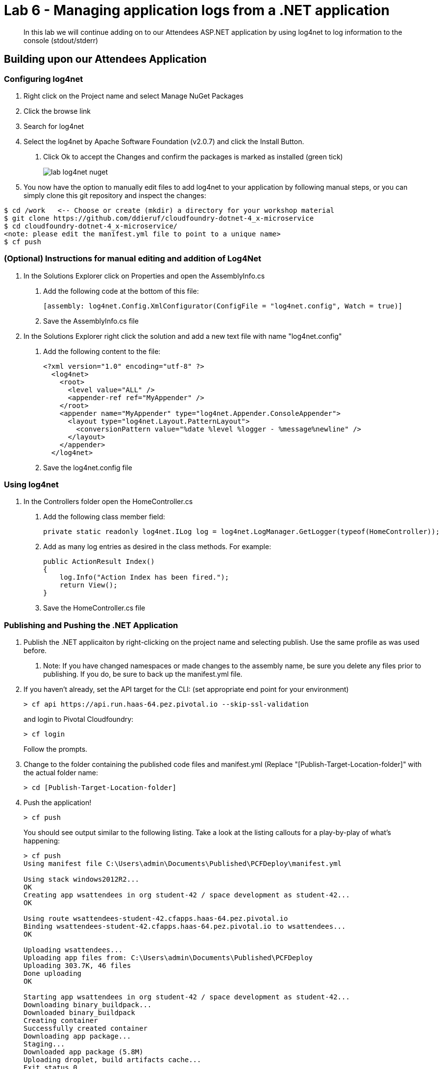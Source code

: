 = Lab 6 - Managing application logs from a .NET application

[abstract]
--
In this lab we will continue adding on to our Attendees ASP.NET application by using log4net to log information to the console (stdout/stderr)
--

== Building upon our Attendees Application

=== Configuring log4net

1. Right click on the Project name and select Manage NuGet Packages
2. Click the browse link 
3. Search for log4net
4. Select the log4net by Apache Software Foundation (v2.0.7) and click the Install Button. 
    a. Click Ok to accept the Changes and confirm the packages is marked as installed (green tick)
+
image::../../Common/images/lab-log4net-nuget.png[]
+
5. You now have the option to manually edit files to add log4net to your application by following manual steps, or you can simply clone this git repository and inspect the changes:
```
$ cd /work   <-- Choose or create (mkdir) a directory for your workshop material
$ git clone https://github.com/ddieruf/cloudfoundry-dotnet-4_x-microservice
$ cd cloudfoundry-dotnet-4_x-microservice/
<note: please edit the manifest.yml file to point to a unique name>
$ cf push
```
=== (Optional) Instructions for manual editing and addition of Log4Net

6. In the Solutions Explorer click on Properties and open the AssemblyInfo.cs
    a. Add the following code at the bottom of this file:  

        [assembly: log4net.Config.XmlConfigurator(ConfigFile = "log4net.config", Watch = true)]

    b. Save the AssemblyInfo.cs file
7. In the Solutions Explorer right click the solution and add a new text file with name "log4net.config"
    a. Add the following content to the file:

        <?xml version="1.0" encoding="utf-8" ?>
          <log4net>
            <root>
              <level value="ALL" />
              <appender-ref ref="MyAppender" />
            </root>
            <appender name="MyAppender" type="log4net.Appender.ConsoleAppender">
              <layout type="log4net.Layout.PatternLayout">
                <conversionPattern value="%date %level %logger - %message%newline" />
              </layout>
            </appender>
          </log4net>
        
  b. Save the log4net.config file


=== Using log4net 

1. In the Controllers folder open the HomeController.cs
    a. Add the following class member field:

        private static readonly log4net.ILog log = log4net.LogManager.GetLogger(typeof(HomeController));

    b. Add as many log entries as desired in the class methods. For example:

        public ActionResult Index()
        {
            log.Info("Action Index has been fired.");
            return View();
        }
        
    c. Save the HomeController.cs file


=== Publishing and Pushing the .NET Application

1. Publish the .NET applicaiton by right-clicking on the project name and selecting publish. Use the same profile as was used before.
    a. Note: If you have changed namespaces or made changes to the assembly name, be sure you delete any files prior to publishing. If you do, be sure to back up the manifest.yml file.

2. If you haven't already, set the API target for the CLI: (set appropriate end point for your environment)
+
----
> cf api https://api.run.haas-64.pez.pivotal.io --skip-ssl-validation
----
and login to Pivotal Cloudfoundry:
+
----
> cf login
----
+
Follow the prompts.

4. Change to the folder containing the published code files and manifest.yml (Replace "[Publish-Target-Location-folder]" with the actual folder name: 
+
----
> cd [Publish-Target-Location-folder]
----

5. Push the application!
+
----
> cf push
----
+
You should see output similar to the following listing. Take a look at the listing callouts for a play-by-play of what's happening:
+
----
> cf push
Using manifest file C:\Users\admin\Documents\Published\PCFDeploy\manifest.yml

Using stack windows2012R2...
OK
Creating app wsattendees in org student-42 / space development as student-42...
OK

Using route wsattendees-student-42.cfapps.haas-64.pez.pivotal.io
Binding wsattendees-student-42.cfapps.haas-64.pez.pivotal.io to wsattendees...
OK

Uploading wsattendees...
Uploading app files from: C:\Users\admin\Documents\Published\PCFDeploy
Uploading 303.7K, 46 files
Done uploading
OK

Starting app wsattendees in org student-42 / space development as student-42...
Downloading binary_buildpack...
Downloaded binary_buildpack
Creating container
Successfully created container
Downloading app package...
Staging...
Downloaded app package (5.8M)
Uploading droplet, build artifacts cache...
Exit status 0
Staging complete
Uploading build artifacts cache...
Uploading droplet...
Uploaded build artifacts cache (88B)
Uploaded droplet (5.8M)
Uploading complete
Destroying container
Successfully destroyed container

0 of 1 instances running, 1 starting
0 of 1 instances running, 1 starting
0 of 1 instances running, 1 starting
1 of 1 instances running

App started

OK

App wsattendees was started using this command `..\tmp\lifecycle\WebAppServer.exe`

Showing health and status for app wsattendees in org student-42 / space development as student-42...
OK

requested state: started
instances: 1/1
usage: 512M x 1 instances
urls: wsattendees-student-42.cfapps.haas-64.pez.pivotal.io
last uploaded: Thu Jan 26 17:47:52 UTC 2017
stack: windows2012R2
buildpack: binary_buildpack

     state     since                    cpu     memory         disk          details
#0   running   2017-01-26 05:48:26 PM   88.8%   213M of 512M   19.6M of 1G
----

6. From the console tail the logs of your application
+
----
> cf logs wsattendees
----
+
7. Visit the application in your browser by hitting the route that was diplayed by the CLI, and go to the sections of the app where you added log traces in the HomeController
8. After a few clicks go back to the command prompt where you were tailing your logs and you should now see APP log traces with the information you put in the code
+
----
2017-01-26T17:49:52.62+0000 [APP/0]      OUT 2017-01-26 05:49:52,629 INFO PCFWorkshop1.Controllers.HomeController - Action Index has been fired.
2017-01-26T17:51:05.87+0000 [RTR/0]      OUT wsattendees-student-42.cfapps.haas-64.pez.pivotal.io - [26/01/2017:17:51:05.844 +0000] "GET / HTTP/1.1" 200 0 3103 "-" "Mozilla/5.0 (Windows NT 10.0; Win64; x64) AppleWebKit/537.36 (KHTML, like Gecko) Chrome/55.0.2883.87 Safari/537.36" 10.193.134.250:38742 10.193.134.3:52576 x_forwarded_for:"54.163.120.126" x_forwarded_proto:"https" vcap_request_id:a965dd23-1664-482f-4dad-e3268dcc6f5f response_time:0.030706087 app_id:ed7e0668-5ae5-4540-a74d-c294fd47d0d1 app_index:0
----

